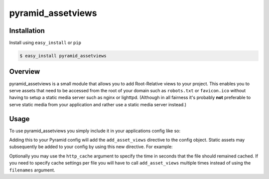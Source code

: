 .. pyramid_assetviews documentation master file, created by
   sphinx-quickstart on Fri Sep  9 20:29:23 2011.
   You can adapt this file completely to your liking, but it should at least
   contain the root `toctree` directive.

==================
pyramid_assetviews
==================

Installation
============

Install using ``easy_install`` or ``pip``

.. code-block:: text

   $ easy_install pyramid_assetviews


Overview
========

pyramid_assetviews is a small module that allows you to add Root-Relative 
views to your project. This enables you to serve assets that need to be
accessed from the root of your domain such as ``robots.txt`` or ``favicon.ico``
without having to setup a static media server such as nginx or lighttpd.
(Although in all fairness it's probably **not** preferable to serve static
media from your application and rather use a static media server instead.)

Usage
=====

To use pyramid_assetviews you simply include it in your applications config
like so:

.. code-block:: python
   :linenos:
   
   def main(global_config, **settings):
       config = Configurator(settings=settings)
       config.include("pyramid_assetviews")

Adding this to your Pyramid config will add the ``add_asset_views`` directive
to the config object.  Static assets may subsequently be added to your config
by using this new directive.  For example:

.. code-block:: python
   :linenos:
   
   def main(global_config, **settings):
       config = Configurator(settings=settings)
       config.include("pyramid_assetviews")
       
       # Adding a single Root-Relative asset
       config.add_asset_views("my_module:static", 'robots.txt')
       
       # Adding multiple assets using the filenames argument.
       filenames = ['robots.txt', 'humans.txt', 'crossdomain.xml', 'favicon.ico']
       config.add_asset_views("my_module:static", filenames=filenames)
         
Optionally you may use the ``http_cache`` argument to specify the time in seconds
that the file should remained cached.  If you need to specify cache settings
per file you will have to call ``add_asset_views`` multiple times instead of
using the ``filenames`` argument.

.. code-block:: python
   :linenos:
   
   def main(global_config, **settings):
       config = Configurator(settings=settings)
       config.include("pyramid_assetviews")
       
       # Adding your Root-Relative asset with http_cache
       config.add_asset_views("my_module:static", 'robots.txt', http_cache=5000)
       config.add_asset_views("my_module:static", 'humans.txt', http_cache=3000)
       
       # All files in the filenames list would have the same http_cache value
       filenames = ['robots.txt', 'humans.txt', 'crossdomain.xml', 'favicon.ico']
       config.add_asset_views("my_module:static", filenames=filenames, http_cache=5000)


